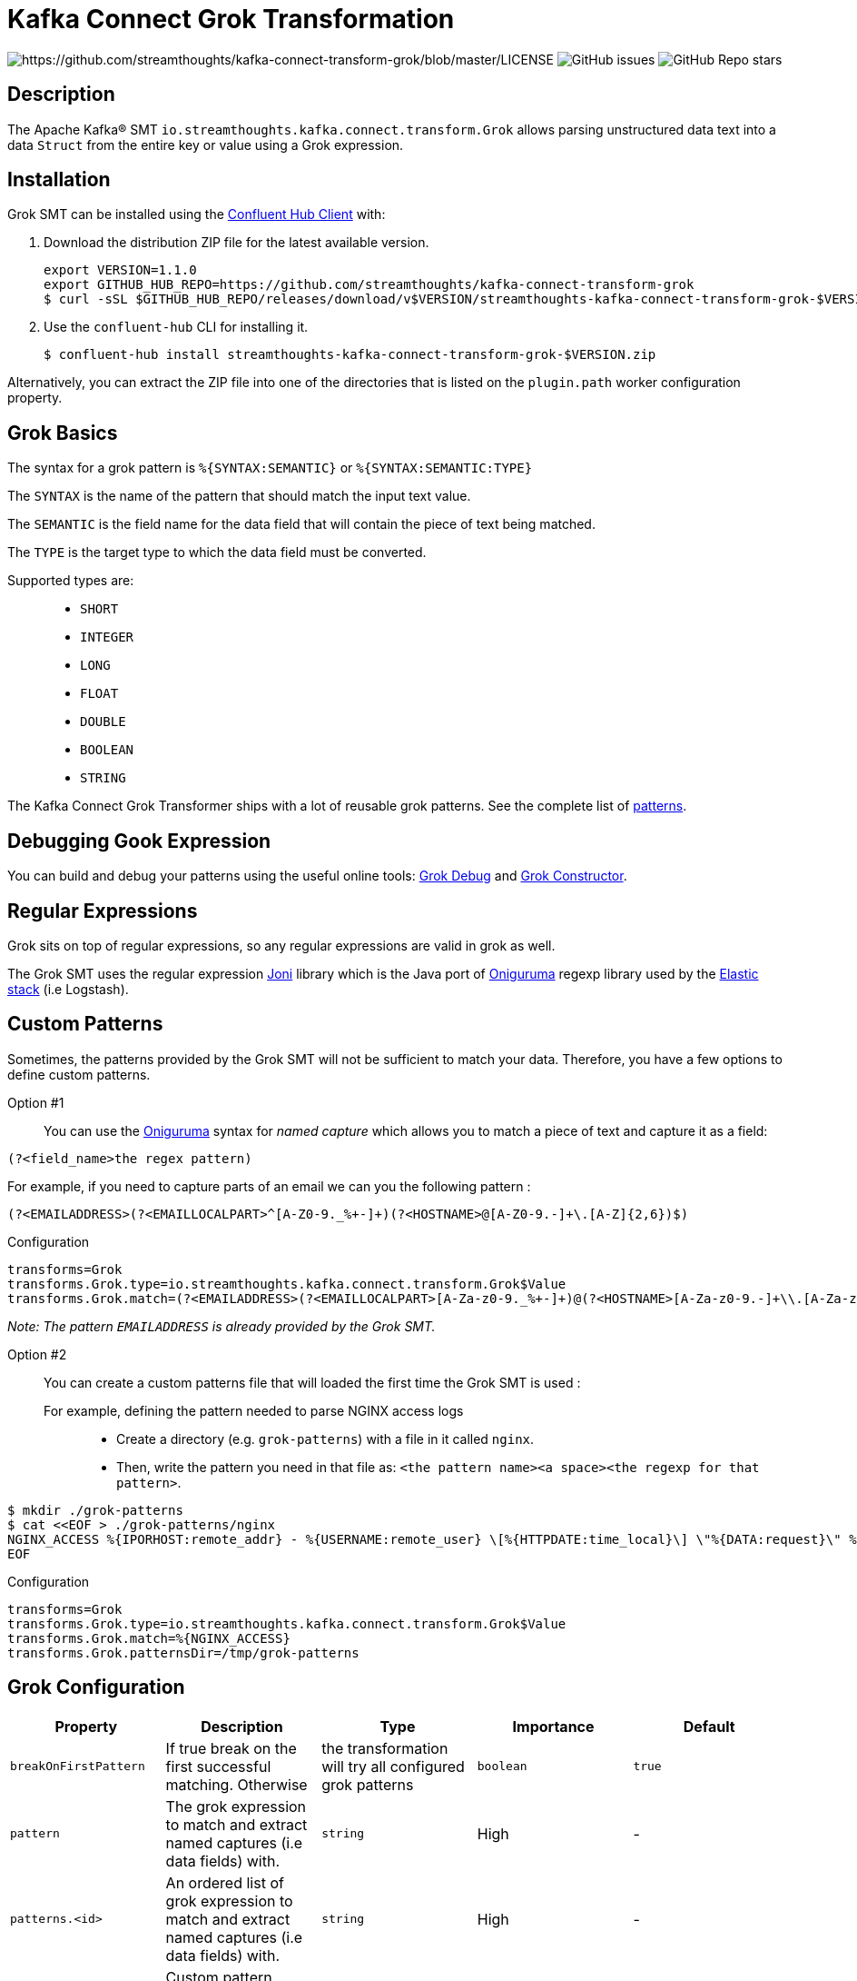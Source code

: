 = Kafka Connect Grok Transformation

image:https://img.shields.io/badge/License-Apache%202.0-blue.svg[https://github.com/streamthoughts/kafka-connect-transform-grok/blob/master/LICENSE]
image:https://img.shields.io/github/issues-raw/streamthoughts/kafka-connect-transform-grok[GitHub issues]
image:https://img.shields.io/github/stars/streamthoughts/kafka-connect-transform-grok?style=social[GitHub Repo stars]

== Description

The Apache Kafka® SMT `io.streamthoughts.kafka.connect.transform.Grok` allows parsing unstructured data text into a data `Struct` from the entire key or value using
a Grok expression.

== Installation

Grok SMT can be installed using the https://docs.confluent.io/current/confluent-hub/client.html[Confluent Hub Client] with:

1. Download the distribution ZIP file for the latest available version.
+
[source, bash]
----
export VERSION=1.1.0
export GITHUB_HUB_REPO=https://github.com/streamthoughts/kafka-connect-transform-grok
$ curl -sSL $GITHUB_HUB_REPO/releases/download/v$VERSION/streamthoughts-kafka-connect-transform-grok-$VERSION.zip
----
+
2. Use the `confluent-hub` CLI for installing it.
+
[source, bash]
----
$ confluent-hub install streamthoughts-kafka-connect-transform-grok-$VERSION.zip
----

Alternatively, you can extract the ZIP file into one of the directories that is listed on the `plugin.path` worker configuration property.

== Grok Basics

The syntax for a grok pattern is `%{SYNTAX:SEMANTIC}` or `%{SYNTAX:SEMANTIC:TYPE}`

The `SYNTAX` is the name of the pattern that should match the input text value.

The `SEMANTIC` is the field name for the data field that will contain the piece of text being matched.

The `TYPE` is the target type to which the data field must be converted.

Supported types are: ::
* `SHORT`
* `INTEGER`
* `LONG`
* `FLOAT`
* `DOUBLE`
* `BOOLEAN`
* `STRING`

The Kafka Connect Grok Transformer ships with a lot of reusable grok patterns. See the complete list of https://github.com/streamthoughts/kafka-connect-transform-grok/tree/main/src/main/resources/patterns[patterns].

== Debugging Gook Expression
You can build and debug your patterns using the useful online tools: http://grokdebug.herokuapp.com/[Grok Debug] and http://grokconstructor.appspot.com/[Grok Constructor].

== Regular Expressions
Grok sits on top of regular expressions, so any regular expressions are valid in grok as well.

The Grok SMT uses the regular expression https://github.com/jruby/joni[Joni] library which is the Java port of https://github.com/kkos/oniguruma[Oniguruma] regexp library used by the http://www.elasticsearch.org/overview/[Elastic stack] (i.e Logstash).

== Custom Patterns

Sometimes, the patterns provided by the Grok SMT will not be sufficient to match your data.
Therefore, you have a few options to define custom patterns.

Option #1::
You can use the https://github.com/kkos/oniguruma[Oniguruma] syntax for _named capture_ which allows you to match a piece of text and capture it as a field:

[source]
----
(?<field_name>the regex pattern)
----

For example, if you need to capture parts of an email we can you the following pattern :
[source]
----
(?<EMAILADDRESS>(?<EMAILLOCALPART>^[A-Z0-9._%+-]+)(?<HOSTNAME>@[A-Z0-9.-]+\.[A-Z]{2,6})$)
----

Configuration::
[source, properties]
----
transforms=Grok
transforms.Grok.type=io.streamthoughts.kafka.connect.transform.Grok$Value
transforms.Grok.match=(?<EMAILADDRESS>(?<EMAILLOCALPART>[A-Za-z0-9._%+-]+)@(?<HOSTNAME>[A-Za-z0-9.-]+\\.[A-Za-z]{2,6}))
----

_Note: The pattern `EMAILADDRESS` is already provided by the Grok SMT._

Option #2::

You can create a custom patterns file that will loaded the first time the Grok SMT is used :

For example, defining the pattern needed to parse NGINX access logs:::
* Create a directory (e.g. `grok-patterns`) with a file in it called `nginx`.
* Then, write the pattern you need in that file as: `<the pattern name><a space><the regexp for that pattern>`.

[source, bash]
----
$ mkdir ./grok-patterns
$ cat <<EOF > ./grok-patterns/nginx
NGINX_ACCESS %{IPORHOST:remote_addr} - %{USERNAME:remote_user} \[%{HTTPDATE:time_local}\] \"%{DATA:request}\" %{INT:status} %{NUMBER:bytes_sent} \"%{DATA:http_referer}\" \"%{DATA:http_user_agent}\"
EOF
----

Configuration::
[source, properties]
----
transforms=Grok
transforms.Grok.type=io.streamthoughts.kafka.connect.transform.Grok$Value
transforms.Grok.match=%{NGINX_ACCESS}
transforms.Grok.patternsDir=/tmp/grok-patterns
----

== Grok Configuration

[%header,format=csv]
|===
Property,Description,Type,Importance, Default
`breakOnFirstPattern`, If true break on the first successful matching. Otherwise, the transformation will try all configured grok patterns, `boolean`, `true`
`pattern`, The grok expression to match and extract named captures (i.e data fields) with., `string`, High, -
`patterns.<id>`, An ordered list of grok expression to match and extract named captures (i.e data fields) with., `string`, High, -
`patternDefinitions`, Custom pattern definitions, `list`, Low, -
`patternsDir`, List of user-defined pattern directories, `list`, Low, -
`namedCapturesOnly`, If true then only store named captures from grok, `boolean`, Medium, `true`
|===

== 💡 Contributions

Any feedback, bug reports and PRs are greatly appreciated!

* Source Code: https://github.com/streamthoughts/kafka-connect-transform-grok[https://github.com/streamthoughts/kafka-connect-transform-grok]
* Issue Tracker: https://github.com/streamthoughts/kafka-connect-transform-grok/issues[https://github.com/streamthoughts/kafka-connect-transform-grok/issues]

* Releases: https://github.com/streamthoughts/kafka-connect-transform-grok/releases[https://github.com/streamthoughts/kafka-connect-transform-grok/releases]

== About

Originally, most of the source code used by the Apache Kafka® SMT `io.streamthoughts.kafka.connect.transform.Grok` was developed within the https://github.com/streamthoughts/kafka-connect-file-pulse[Kafka Connect File Pulse] connector plugin.

== Licence

Copyright 2020-2021 StreamThoughts.

Licensed to the Apache Software Foundation (ASF) under one or more contributor license agreements. See the NOTICE file distributed with this work for additional information regarding copyright ownership. The ASF licenses this file to you under the Apache License, Version 2.0 (the "License"); you may not use this file except in compliance with the License. You may obtain a copy of the License at

http://www.apache.org/licenses/LICENSE-2.0[http://www.apache.org/licenses/LICENSE-2.0]

Unless required by applicable law or agreed to in writing, software distributed under the License is distributed on an "AS IS" BASIS, WITHOUT WARRANTIES OR CONDITIONS OF ANY KIND, either express or implied. See the License for the specific language governing permissions and limitations under the License.